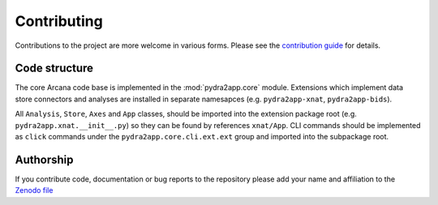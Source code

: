 Contributing
============

Contributions to the project are more welcome in various forms. Please see the
`contribution guide  <https://github.com/ArcanaFramework/pydra2app/blob/main/CONTRIBUTING.md>`_
for details.


Code structure
--------------

The core Arcana code base is implemented in the :mod:`pydra2app.core` module. Extensions
which implement data store connectors and analyses are installed in separate namesapces
(e.g. ``pydra2app-xnat``, ``pydra2app-bids``).

All ``Analysis``, ``Store``, ``Axes`` and ``App`` classes, should be
imported into the extension package root (e.g. ``pydra2app.xnat.__init__.py``) so they can
be found by references ``xnat/App``. CLI commands should be implemented as ``click``
commands under the ``pydra2app.core.cli.ext.ext`` group and imported into the subpackage
root.


Authorship
----------

If you contribute code, documentation or bug reports to the repository please
add your name and affiliation to the `Zenodo file <https://github.com/ArcanaFramework/pydra2app/blob/main/.zenodo.json>`_
